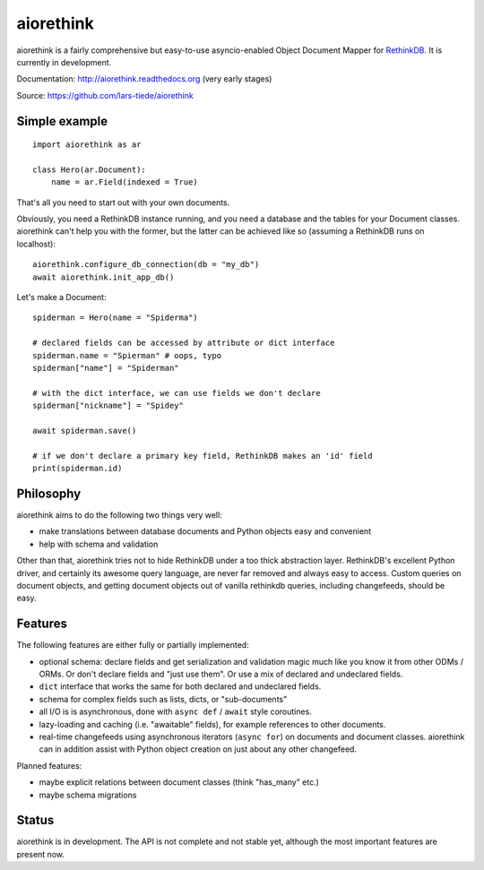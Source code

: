 aiorethink
==========

.. image:: https://img.shields.io/pypi/v/aiorethink.svg
    :alt: PyPI Package latest release
    :target: https://pypi.python.org/pypi/aiorethink

.. image:: https://readthedocs.org/projects/aiorethink/badge/?version=latest
    :target: http://aiorethink.readthedocs.org/en/latest/?badge=latest
    :alt: Documentation Status

.. image:: https://travis-ci.org/lars-tiede/aiorethink.svg?branch=master
    :alt: Travis CI build status
    :target: https://travis-ci.org/lars-tiede/aiorethink

.. image:: https://coveralls.io/repos/github/lars-tiede/aiorethink/badge.svg?branch=master
    :alt: coveralls status
    :target: https://coveralls.io/github/lars-tiede/aiorethink?branch=master


aiorethink is a fairly comprehensive but easy-to-use asyncio-enabled Object Document Mapper
for `RethinkDB <https://www.rethinkdb.com/>`_. It is currently in development.

Documentation: http://aiorethink.readthedocs.org (very early stages)

Source: https://github.com/lars-tiede/aiorethink


Simple example
--------------

::

    import aiorethink as ar

    class Hero(ar.Document):
        name = ar.Field(indexed = True)

That's all you need to start out with your own documents.

Obviously, you need a RethinkDB instance running, and you need a database and
the tables for your Document classes. aiorethink can't help you with the
former, but the latter can be achieved like so (assuming a RethinkDB runs on
localhost)::

    aiorethink.configure_db_connection(db = "my_db")
    await aiorethink.init_app_db()

Let's make a Document::

    spiderman = Hero(name = "Spiderma")

    # declared fields can be accessed by attribute or dict interface
    spiderman.name = "Spierman" # oops, typo
    spiderman["name"] = "Spiderman"

    # with the dict interface, we can use fields we don't declare
    spiderman["nickname"] = "Spidey"

    await spiderman.save()

    # if we don't declare a primary key field, RethinkDB makes an 'id' field
    print(spiderman.id)


Philosophy
----------

aiorethink aims to do the following two things very well:

* make translations between database documents and Python objects easy and
  convenient
* help with schema and validation

Other than that, aiorethink tries not to hide RethinkDB under a too thick
abstraction layer. RethinkDB's excellent Python driver, and certainly its
awesome query language, are never far removed and always easy to access. Custom
queries on document objects, and getting document objects out of vanilla
rethinkdb queries, including changefeeds, should be easy.


Features
--------

The following features are either fully or partially implemented:

* optional schema: declare fields and get serialization and validation magic
  much like you know it from other ODMs / ORMs. Or don't declare fields and
  "just use them". Or use a mix of declared and undeclared fields.
* ``dict`` interface that works the same for both declared and undeclared
  fields.
* schema for complex fields such as lists, dicts, or "sub-documents"
* all I/O is is asynchronous, done with ``async def`` / ``await`` style
  coroutines.
* lazy-loading and caching (i.e. "awaitable" fields), for example references
  to other documents.
* real-time changefeeds using asynchronous iterators (``async for``) on
  documents and document classes. aiorethink can in addition assist with Python
  object creation on just about any other changefeed.

Planned features:

* maybe explicit relations between document classes (think "has_many" etc.)
* maybe schema migrations


Status
------

aiorethink is in development. The API is not complete and not stable yet,
although the most important features are present now.
